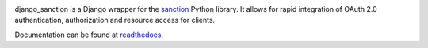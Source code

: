 .. image:: https://secure.travis-ci.org/demianbrecht/django_sanction.png?branch=master 
   :target: http://travis-ci.org/#!/demianbrecht/django_sanction


django_sanction is a Django wrapper for the sanction_ Python library. It allows
for rapid integration of OAuth 2.0 authentication, authorization and resource
access for clients.

Documentation can be found at readthedocs_.

.. _readthedocs: https://django-sanction.readthedocs.org/en/latest/
.. _sanction: https://github.com/demianbrecht/sanction
.. _`oauth2 spec`: http://www.google.ca/url?sa=t&rct=j&q=&esrc=s&source=web&cd=1&cad=rja&ved=0CGIQFjAA&url=http%3A%2F%2Ftools.ietf.org%2Fhtml%2Fietf-oauth-v2-30&ei=sBAtULqHDqPOiwK3zoDgDg&usg=AFQjCNGSdKvjocQl86fT8e-dp_53zeqR8g
